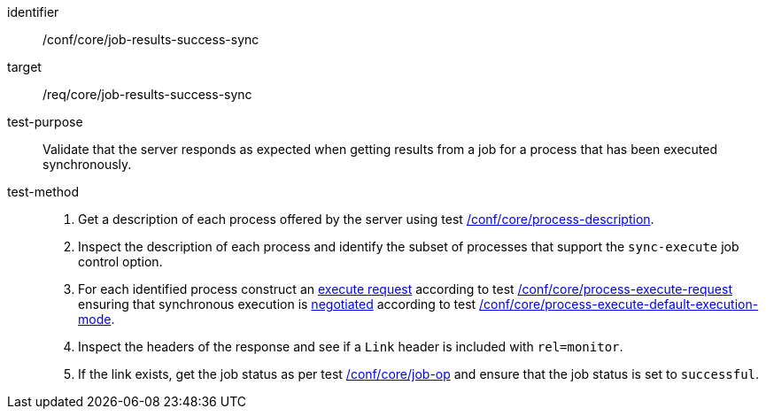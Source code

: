 [[ats_core_job-results-success-sync]]

[abstract_test]
====
[%metadata]
identifier:: /conf/core/job-results-success-sync
target:: /req/core/job-results-success-sync
test-purpose:: Validate that the server responds as expected when getting results from a job for a process that has been executed synchronously.
test-method::
+
--
1. Get a description of each process offered by the server using test <<ats_core_process-description,/conf/core/process-description>>.

2. Inspect the description of each process and identify the subset of processes that support the `sync-execute` job control option.

3. For each identified process construct an <<execute-request-body,execute request>> according to test <<ats_core_process-execute-request,/conf/core/process-execute-request>> ensuring that synchronous execution is <<sc_execution_mode,negotiated>> according to test <<ats_core_process-execute-default-execution-mode,/conf/core/process-execute-default-execution-mode>>.

4. Inspect the headers of the response and see if a `Link` header is included with `rel=monitor`.

5. If the link exists, get the job status as per test <<ats_core_job-op,/conf/core/job-op>> and ensure that the job status is set to `successful`.
--
====
